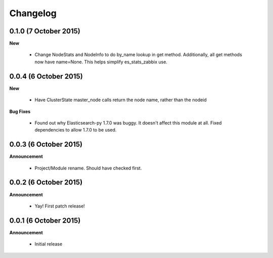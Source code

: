 .. _changelog:

Changelog
=========

0.1.0 (7 October 2015)
----------------------

**New**

  * Change NodeStats and NodeInfo to do by_name lookup in get method.
    Additionally, all get methods now have name=None.
    This helps simplify es_stats_zabbix use.

0.0.4 (6 October 2015)
----------------------

**New**

  * Have ClusterState master_node calls return the node name, rather than the nodeid

**Bug Fixes**

  * Found out why Elasticsearch-py 1.7.0 was buggy.  It doesn't affect this module at all.
    Fixed dependencies to allow 1.7.0 to be used.

0.0.3 (6 October 2015)
----------------------

**Announcement**

  * Project/Module rename.  Should have checked first.

0.0.2 (6 October 2015)
----------------------

**Announcement**

  * Yay!  First patch release!

0.0.1 (6 October 2015)
----------------------

**Announcement**

  * Initial release
